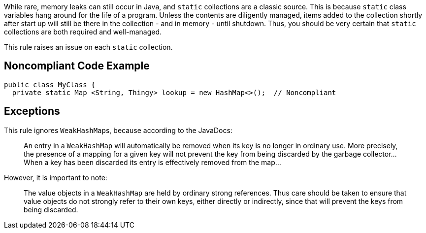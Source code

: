 While rare, memory leaks can still occur in Java, and ``++static++`` collections are a classic source. This is because ``++static++`` class variables hang around for the life of a program. Unless the contents are diligently managed, items added to the collection shortly after start up will still be there in the collection - and in memory - until shutdown. Thus, you should be very certain that ``++static++`` collections are both required and well-managed. 


This rule raises an issue on each ``++static++`` collection.


== Noncompliant Code Example

[source,text]
----
public class MyClass {
  private static Map <String, Thingy> lookup = new HashMap<>();  // Noncompliant
----


== Exceptions

This rule ignores ``++WeakHashMap++``s, because according to the JavaDocs:

____
An entry in a ``++WeakHashMap++`` will automatically be removed when its key is no longer in ordinary use. More precisely, the presence of a mapping for a given key will not prevent the key from being discarded by the garbage collector... When a key has been discarded its entry is effectively removed from the map...
____

However, it is important to note:

____
The value objects in a ``++WeakHashMap++`` are held by ordinary strong references. Thus care should be taken to ensure that value objects do not strongly refer to their own keys, either directly or indirectly, since that will prevent the keys from being discarded.
____


